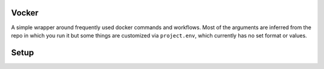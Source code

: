 Vocker
======
A simple wrapper around frequently used docker commands and workflows.
Most of the arguments are inferred from the repo in which you run it but some things are customized via ``project.env``, which currently has no set format or values.

Setup
=====

.. code-block: bash
   :linenos:

    # Check out the repo
    cd ~/src
    git clone git@github.com:sneakypanda/vocker.git 

    # Symlink the script somewhere on your path
    ln -s ~/src/vocker/vocker.sh ~/.local/bin/vocker

    # Use the script
    cd ~/src/my_project
    vocker build
    vocker run

